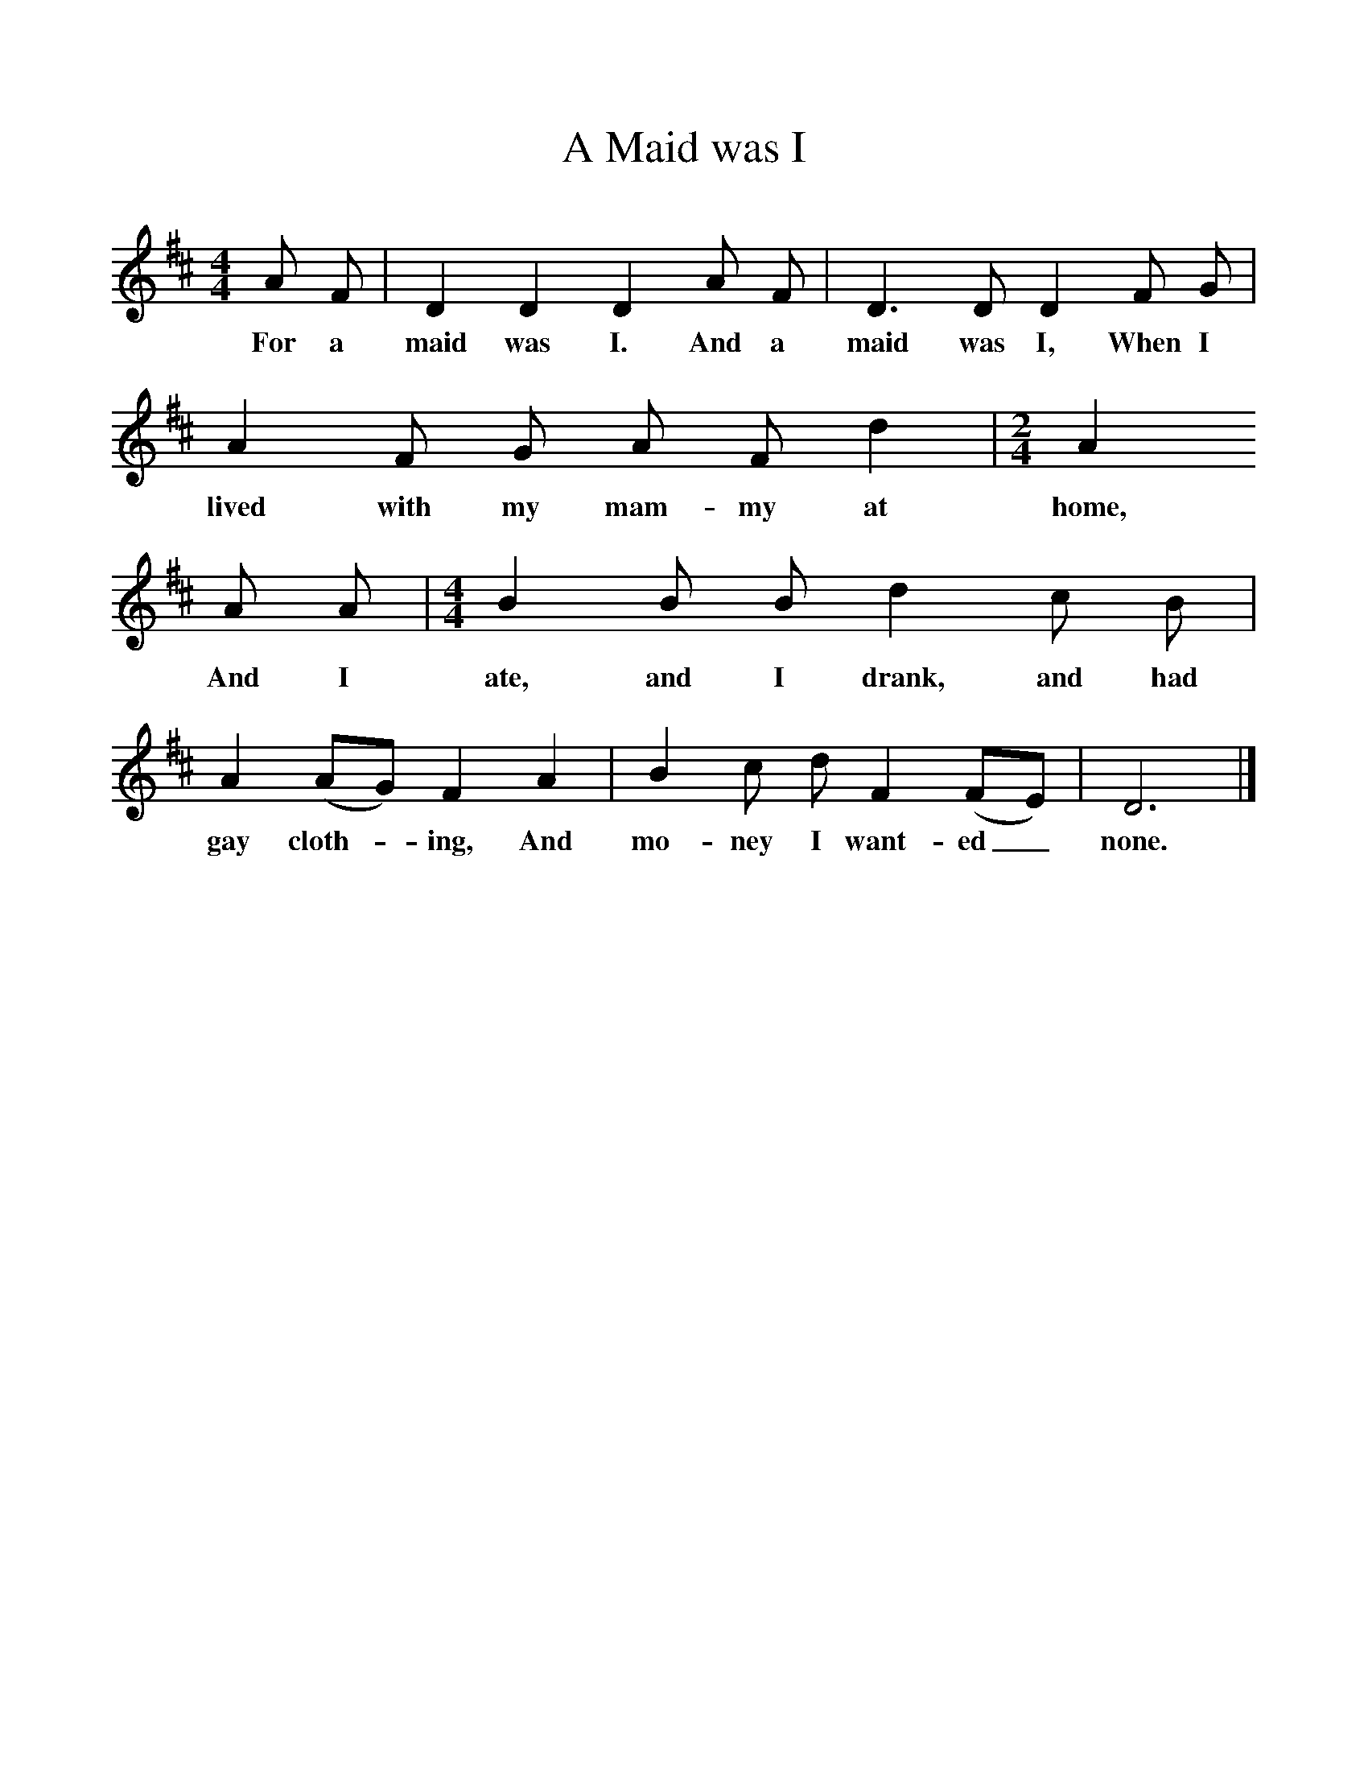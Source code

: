 %%scale 1
X:1
T:A Maid was I
B:Journal of the English Folk Dance and Song Society, Dec 1936
S:Devonshire
Z:Frank Kidson/Anne G Gilchrist
F:http://www.folkinfo.org/songs
M:4/4     %Meter
L:1/8     %
K:D
A F |D2 D2 D2 A F |D3 D D2 F G |A2 F G A F d2 | [M:2/4][L:1/16]  A4
w:For a maid was I. And a maid was I, When I lived with my mam-my at home,
A2 A2 |[M:4/4][L:1/8] B2 B B d2 c B |A2 (AG) F2 A2 |B2 c d F2 (FE) | D6  |]
w:And I ate, and I drank, and had gay cloth-*ing, And mo-ney I want-ed_  none.
